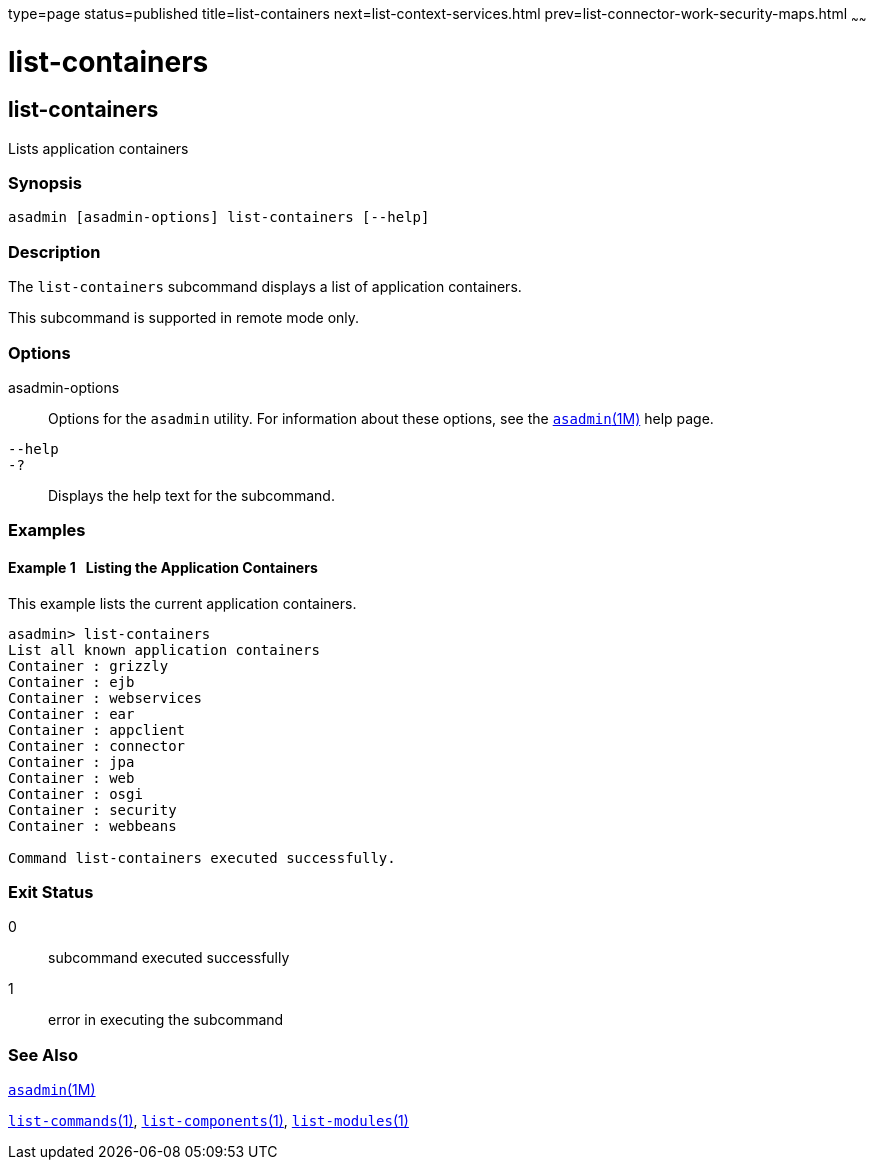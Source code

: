type=page
status=published
title=list-containers
next=list-context-services.html
prev=list-connector-work-security-maps.html
~~~~~~

= list-containers

[[list-containers]]

== list-containers

Lists application containers

=== Synopsis

[source]
----
asadmin [asadmin-options] list-containers [--help]
----

=== Description

The `list-containers` subcommand displays a list of application
containers.

This subcommand is supported in remote mode only.

=== Options

asadmin-options::
  Options for the `asadmin` utility. For information about these
  options, see the xref:asadmin.adoc#asadmin[`asadmin`(1M)] help page.
`--help`::
`-?`::
  Displays the help text for the subcommand.

=== Examples

[[sthref1442]]

==== Example 1   Listing the Application Containers

This example lists the current application containers.

[source]
----
asadmin> list-containers
List all known application containers
Container : grizzly
Container : ejb
Container : webservices
Container : ear
Container : appclient
Container : connector
Container : jpa
Container : web
Container : osgi
Container : security
Container : webbeans

Command list-containers executed successfully.
----

=== Exit Status

0::
  subcommand executed successfully
1::
  error in executing the subcommand

=== See Also

xref:asadmin.adoc#asadmin[`asadmin`(1M)]

xref:list-commands.adoc#list-commands[`list-commands`(1)],
xref:list-components.adoc#list-components[`list-components`(1)],
xref:list-modules.adoc#list-modules[`list-modules`(1)]


